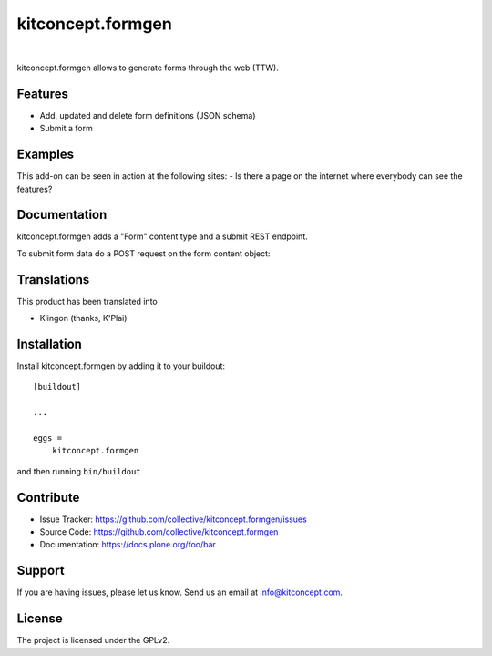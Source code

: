 .. This README is meant for consumption by humans and pypi. Pypi can render rst files so please do not use Sphinx features.
   If you want to learn more about writing documentation, please check out: http://docs.plone.org/about/documentation_styleguide.html
   This text does not appear on pypi or github. It is a comment.

==============================================================================
kitconcept.formgen
==============================================================================

.. image:: https://travis-ci.org/kitconcept/kitconcept.formgen.svg?branch=master
    :target: https://travis-ci.org/kitconcept/kitconcept.formgen

.. image:: https://img.shields.io/pypi/status/kitconcept.formgen.svg
    :target: https://pypi.python.org/pypi/kitconcept.formgen/
    :alt: Egg Status

.. image:: https://img.shields.io/pypi/v/kitconcept.formgen.svg
    :target: https://pypi.python.org/pypi/kitconcept.formgen
    :alt: Latest Version

.. image:: https://img.shields.io/pypi/l/kitconcept.formgen.svg
    :target: https://pypi.python.org/pypi/kitconcept.formgen
    :alt: License

|

.. image:: https://raw.githubusercontent.com/kitconcept/kitconcept.formgen/master/kitconcept.png
   :alt: kitconcept
   :target: https://kitconcept.com/

kitconcept.formgen allows to generate forms through the web (TTW).

Features
--------

- Add, updated and delete form definitions (JSON schema)
- Submit a form

Examples
--------

This add-on can be seen in action at the following sites:
- Is there a page on the internet where everybody can see the features?


Documentation
-------------

kitconcept.formgen adds a "Form" content type and a submit REST endpoint.

To submit form data do a POST request on the form content object::


Translations
------------

This product has been translated into

- Klingon (thanks, K'Plai)


Installation
------------

Install kitconcept.formgen by adding it to your buildout::

    [buildout]

    ...

    eggs =
        kitconcept.formgen


and then running ``bin/buildout``


Contribute
----------

- Issue Tracker: https://github.com/collective/kitconcept.formgen/issues
- Source Code: https://github.com/collective/kitconcept.formgen
- Documentation: https://docs.plone.org/foo/bar


Support
-------

If you are having issues, please let us know.
Send us an email at info@kitconcept.com.


License
-------

The project is licensed under the GPLv2.

